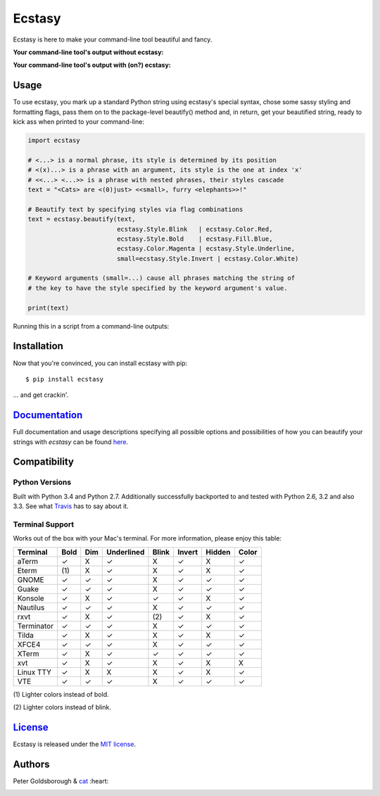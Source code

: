 *******
Ecstasy 
*******

.. image:: https://travis-ci.org/goldsborough/ecstasy.svg?branch=master
	:target: https://travis-ci.org/goldsborough/ecstasy

.. image:: https://img.shields.io/github/license/mashape/apistatus.svg
	:target: http://goldsborough.mit-license.org

.. image:: https://badge.fury.io/py/ecstasy.svg
	:target: http://badge.fury.io/py/ecstasy

.. image:: https://coveralls.io/repos/goldsborough/ecstasy/badge.svg?branch=master&service=github
	:target: https://coveralls.io/github/goldsborough/ecstasy?branch=master

.. image:: https://landscape.io/github/goldsborough/ecstasy/master/landscape.svg?style=flat
	:target: https://landscape.io/github/goldsborough/ecstasy/master

.. image:: https://codeclimate.com/github/goldsborough/ecstasy/badges/gpa.svg
	:target: https://codeclimate.com/github/goldsborough/ecstasy

.. image:: http://img.shields.io/gratipay/goldsborough.svg
	:target: https://gratipay.com/~goldsborough/

\

Ecstasy is here to make your command-line tool beautiful and fancy.

**Your command-line tool's output without ecstasy:**

.. image:: https://raw.githubusercontent.com/goldsborough/ecstasy/master/docs/img/without.png

\

**Your command-line tool's output with (on?) ecstasy:**

.. image:: https://raw.githubusercontent.com/goldsborough/ecstasy/master/docs/img/with.gif

Usage
=====

To use ecstasy, you mark up a standard Python string using ecstasy's special syntax, chose some sassy styling and formatting flags, pass them on to the package-level beautify() method and, in return, get your beautified string, ready to kick ass when printed to your command-line:

.. code-block:: python

	import ecstasy

	# <...> is a normal phrase, its style is determined by its position
	# <(x)...> is a phrase with an argument, its style is the one at index 'x'
	# <<...> <...>> is a phrase with nested phrases, their styles cascade
	text = "<Cats> are <(0)just> <<small>, furry <elephants>>!"

	# Beautify text by specifying styles via flag combinations
	text = ecstasy.beautify(text,
				ecstasy.Style.Blink   | ecstasy.Color.Red,
				ecstasy.Style.Bold    | ecstasy.Fill.Blue,
				ecstasy.Color.Magenta | ecstasy.Style.Underline,
				small=ecstasy.Style.Invert | ecstasy.Color.White)

	# Keyword arguments (small=...) cause all phrases matching the string of
	# the key to have the style specified by the keyword argument's value.

	print(text)

Running this in a script from a command-line outputs:

.. image:: https://raw.githubusercontent.com/goldsborough/ecstasy/master/docs/img/usage.gif

Installation
============

Now that you're convinced, you can install ecstasy with pip:

::

	$ pip install ecstasy

... and get crackin'.

`Documentation <http://ecstasy.readthedocs.org/en/latest/>`_
============================================================

Full documentation and usage descriptions specifying all possible options and possibilities of how you can beautify your strings with *ecstasy* can be found `here <http://ecstasy.readthedocs.org/en/latest/>`_.

Compatibility
=============

Python Versions
---------------

Built with Python 3.4 and Python 2.7. Additionally successfully backported to and tested with Python 2.6, 3.2 and also 3.3. See what `Travis <https://travis-ci.org/goldsborough/ecstasy>`_ has to say about it.

Terminal Support
----------------

Works out of the box with your Mac's terminal. For more information, please enjoy this table:

==========  ====  ===  ==========  =====  ======  ======  =====
Terminal    Bold  Dim  Underlined  Blink  Invert  Hidden  Color
==========  ====  ===  ==========  =====  ======  ======  =====
aTerm        ✓     X       ✓        X       ✓       X       ✓
Eterm       (\1)   X       ✓        X       ✓       X       ✓
GNOME        ✓     ✓       ✓        X       ✓       ✓       ✓
Guake        ✓     ✓       ✓        X       ✓       ✓       ✓
Konsole      ✓     X       ✓        ✓       ✓       X       ✓
Nautilus     ✓     ✓       ✓        X       ✓       ✓       ✓
rxvt         ✓     X       ✓       (\2)     ✓       X       ✓
Terminator   ✓     ✓       ✓        X       ✓       ✓       ✓
Tilda        ✓     X       ✓        X       ✓       X       ✓
XFCE4        ✓     ✓       ✓        X       ✓       ✓       ✓
XTerm        ✓     X       ✓        ✓       ✓       ✓       ✓
xvt          ✓     X       ✓        X       ✓       X       X
Linux TTY    ✓     X       X        X       ✓       X       ✓
VTE          ✓     ✓       ✓        X       ✓       ✓       ✓
==========  ====  ===  ==========  =====  ======  ======  =====

\

(\1) Lighter colors instead of bold.

(\2) Lighter colors instead of blink.

`License <http://goldsborough.mit-license.org>`_
================================================

Ecstasy is released under the `MIT license <http://goldsborough.mit-license.org>`_.

Authors
=======

Peter Goldsborough & `cat <https://goo.gl/IpUmJn>`_ :heart:


.. image:: https://badges.gitter.im/Join%20Chat.svg
   :alt: Join the chat at https://gitter.im/goldsborough/ecstasy
   :target: https://gitter.im/goldsborough/ecstasy?utm_source=badge&utm_medium=badge&utm_campaign=pr-badge&utm_content=badge